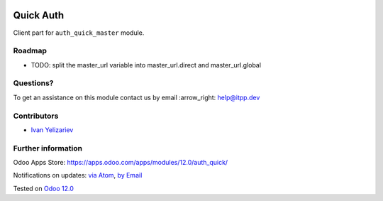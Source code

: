 .. image:: https://itpp.dev/images/infinity-readme.png
   :alt: Tested and maintained by IT Projects Labs
   :target: https://itpp.dev

.. image:: https://img.shields.io/badge/license-MIT-blue.svg
   :target: https://opensource.org/licenses/MIT
   :alt: License: MIT

============
 Quick Auth
============

Client part for ``auth_quick_master`` module.

Roadmap
=======

* TODO: split the master_url variable into master_url.direct and master_url.global

Questions?
==========

To get an assistance on this module contact us by email :arrow_right: help@itpp.dev

Contributors
============
* `Ivan Yelizariev <https://it-projects.info/team/yelizariev>`__


Further information
===================

Odoo Apps Store: https://apps.odoo.com/apps/modules/12.0/auth_quick/


Notifications on updates: `via Atom <https://github.com/it-projects-llc/access-addons/commits/12.0/auth_quick.atom>`_, `by Email <https://blogtrottr.com/?subscribe=https://github.com/it-projects-llc/access-addons/commits/12.0/auth_quick.atom>`_

Tested on `Odoo 12.0 <https://github.com/odoo/odoo/commit/1868713dbd07e0b518f91dffe73e62d85e6ab9a6>`_

